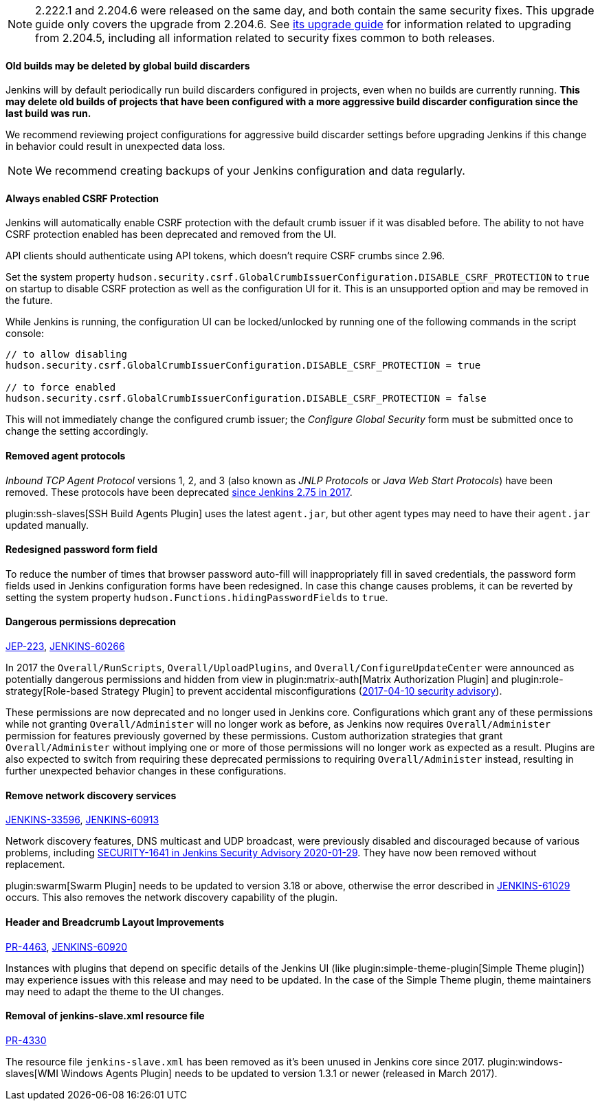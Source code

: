 NOTE: 2.222.1 and 2.204.6 were released on the same day, and both contain the same security fixes.
This upgrade guide only covers the upgrade from 2.204.6.
See link:../2.204/[its upgrade guide] for information related to upgrading from 2.204.5, including all information related to security fixes common to both releases.

==== Old builds may be deleted by global build discarders

Jenkins will by default periodically run build discarders configured in projects, even when no builds are currently running.
**This may delete old builds of projects that have been configured with a more aggressive build discarder configuration since the last build was run.**

We recommend reviewing project configurations for aggressive build discarder settings before upgrading Jenkins if this change in behavior could result in unexpected data loss.

NOTE: We recommend creating backups of your Jenkins configuration and data regularly.



==== Always enabled CSRF Protection

Jenkins will automatically enable CSRF protection with the default crumb issuer if it was disabled before.
The ability to not have CSRF protection enabled has been deprecated and removed from the UI.

API clients should authenticate using API tokens, which doesn't require CSRF crumbs since 2.96.

Set the system property `hudson.security.csrf.GlobalCrumbIssuerConfiguration.DISABLE_CSRF_PROTECTION` to `true` on startup to disable CSRF protection as well as the configuration UI for it.
This is an unsupported option and may be removed in the future.

While Jenkins is running, the configuration UI can be locked/unlocked by running one of the following commands in the script console:

----
// to allow disabling
hudson.security.csrf.GlobalCrumbIssuerConfiguration.DISABLE_CSRF_PROTECTION = true

// to force enabled
hudson.security.csrf.GlobalCrumbIssuerConfiguration.DISABLE_CSRF_PROTECTION = false
----

This will not immediately change the configured crumb issuer; the _Configure Global Security_ form must be submitted once to change the setting accordingly.



==== Removed agent protocols

_Inbound TCP Agent Protocol_ versions 1, 2, and 3 (also known as _JNLP Protocols_ or _Java Web Start Protocols_) have been removed.
These protocols have been deprecated link:/blog/2017/08/11/remoting-update/[since Jenkins 2.75 in 2017].

plugin:ssh-slaves[SSH Build Agents Plugin] uses the latest `agent.jar`, but other agent types may need to have their `agent.jar` updated manually.
//The following agent types should be updated:
//
//TODO Oleg to rewrite
//TODO Oleg to rewrite



==== Redesigned password form field

To reduce the number of times that browser password auto-fill will inappropriately fill in saved credentials, the password form fields used in Jenkins configuration forms have been redesigned.
In case this change causes problems, it can be reverted by setting the system property `hudson.Functions.hidingPasswordFields` to `true`.



==== Dangerous permissions deprecation

link:https://github.com/jenkinsci/jep/blob/master/jep/223/README.adoc[JEP-223], link:https://issues.jenkins-ci.org/browse/JENKINS-60266[JENKINS-60266]

In 2017 the `Overall/RunScripts`, `Overall/UploadPlugins`, and `Overall/ConfigureUpdateCenter` were announced as potentially dangerous permissions and hidden from view in plugin:matrix-auth[Matrix Authorization Plugin] and plugin:role-strategy[Role-based Strategy Plugin] to prevent accidental misconfigurations (link:/security/advisory/2017-04-10/#matrix-authorization-strategy-plugin-allowed-configuring-dangerous-permissions[2017-04-10 security advisory]).

These permissions are now deprecated and no longer used in Jenkins core.
Configurations which grant any of these permissions while not granting `Overall/Administer` will no longer work as before, as Jenkins now requires `Overall/Administer` permission for features previously governed by these permissions.
Custom authorization strategies that grant `Overall/Administer` without implying one or more of those permissions will no longer work as expected as a result.
Plugins are also expected to switch from requiring these deprecated permissions to requiring `Overall/Administer` instead, resulting in further unexpected behavior changes in these configurations.


==== Remove network discovery services 

https://issues.jenkins-ci.org/browse/JENKINS-33596[JENKINS-33596], https://issues.jenkins-ci.org/browse/JENKINS-60913[JENKINS-60913]

Network discovery features, DNS multicast and UDP broadcast, were previously disabled and discouraged because of various problems, including link:/security/advisory/2020-01-29/#SECURITY-1641[SECURITY-1641 in Jenkins Security Advisory 2020-01-29].
They have now been removed without replacement.

plugin:swarm[Swarm Plugin] needs to be updated to version 3.18 or above, otherwise the error described in https://issues.jenkins-ci.org/browse/JENKINS-61029[JENKINS-61029] occurs. This also removes the network discovery capability of the plugin.



==== Header and Breadcrumb Layout Improvements

link:https://github.com/jenkinsci/jenkins/pull/4463[PR-4463], link:https://issues.jenkins-ci.org/browse/JENKINS-60920[JENKINS-60920]

Instances with plugins that depend on specific details of the Jenkins UI (like plugin:simple-theme-plugin[Simple Theme plugin]) may experience issues with this release and may need to be updated.
In the case of the Simple Theme plugin, theme maintainers may need to adapt the theme to the UI changes.



==== Removal of jenkins-slave.xml resource file

link:https://github.com/jenkinsci/jenkins/pull/4330[PR-4330]

The resource file `jenkins-slave.xml` has been removed as it's been unused in Jenkins core since 2017.
plugin:windows-slaves[WMI Windows Agents Plugin] needs to be updated to version 1.3.1 or newer (released in March 2017).

